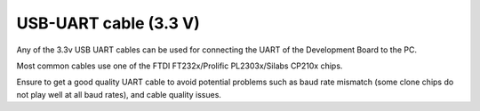 USB-UART cable (3.3 V)
======================

Any of the 3.3v USB UART cables can be used for connecting the UART of the Development Board to the PC.

Most common cables use one of the FTDI FT232x/Prolific PL2303x/Silabs CP210x chips.

Ensure to get a good quality UART cable to avoid potential problems such as baud rate mismatch (some clone chips do not play well at all baud rates), and cable quality issues.

